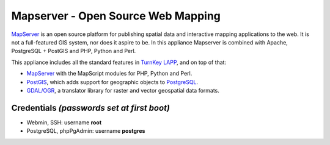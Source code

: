 Mapserver - Open Source Web Mapping
=============================

`MapServer`_ is an open source platform for publishing spatial data and
interactive mapping applications to the web. It is not a full-featured
GIS system, nor does it aspire to be. In this appliance Mapserver is
combined with Apache, PostgreSQL + PostGIS and PHP, Python and Perl.

This appliance includes all the standard features in `TurnKey LAPP`_,
and on top of that:

- `MapServer`_ with the MapScript modules for PHP, Python and Perl.
- `PostGIS`_, which adds support for geographic objects to `PostgreSQL`_.
- `GDAL/OGR`_, a translator library for raster and vector geospatial
  data formats.

Credentials *(passwords set at first boot)*
-------------------------------------------

-  Webmin, SSH: username **root**
-  PostgreSQL, phpPgAdmin: username **postgres**

.. _MapServer: http://mapserver.org
.. _TurnKey LAPP: http://www.turnkeylinux.org/lapp
.. _PostGIS: http://postgis.refractions.net
.. _PostgreSQL: http://www.postgresql.org
.. _GDAL/OGR: http://www.gdal.org

